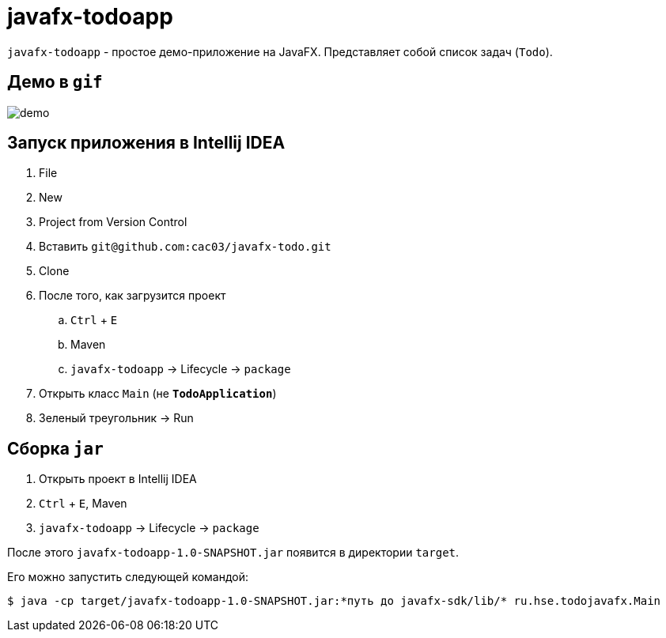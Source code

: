 = javafx-todoapp

`javafx-todoapp` - простое демо-приложение на JavaFX.
Представляет собой список задач (`Todo`).

== Демо в `gif`

image::demo.gif[]

== Запуск приложения в Intellij IDEA

. File
. New
. Project from Version Control
. Вставить `git@github.com:cac03/javafx-todo.git`
. Clone
. После того, как загрузится проект
.. `Ctrl` + `E`
.. Maven
.. `javafx-todoapp` -> Lifecycle -> `package`
. Открыть класс `Main` (не **`TodoApplication`**)
. Зеленый треугольник -> Run

== Сборка `jar`

. Открыть проект в Intellij IDEA
. `Ctrl` + `E`, Maven
. `javafx-todoapp` -> Lifecycle -> `package`

После этого `javafx-todoapp-1.0-SNAPSHOT.jar` появится в директории `target`.

Его можно запустить следующей командой:

[source,bash]
----
$ java -cp target/javafx-todoapp-1.0-SNAPSHOT.jar:*путь до javafx-sdk/lib/* ru.hse.todojavafx.Main
----
